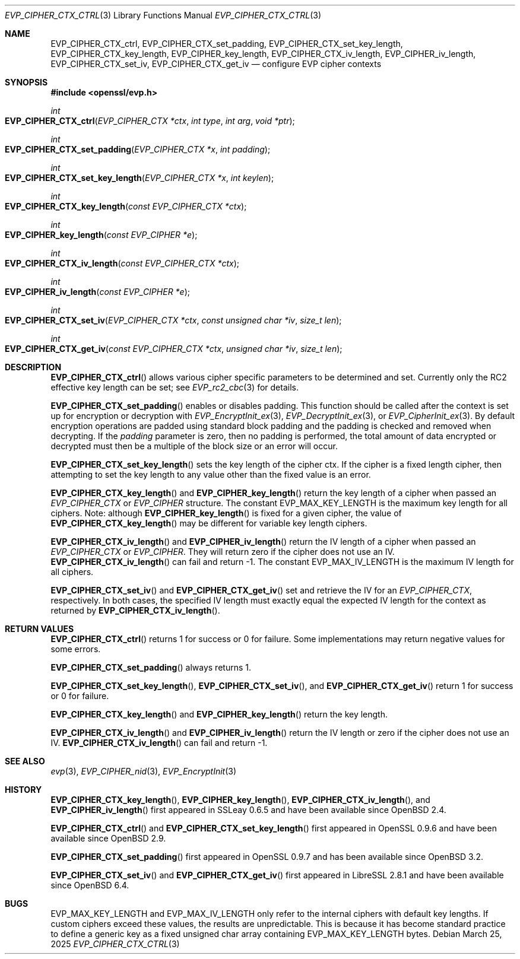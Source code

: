 .\" $OpenBSD: EVP_CIPHER_CTX_ctrl.3,v 1.4 2025/03/25 11:54:34 tb Exp $
.\" full merge up to: OpenSSL 5211e094 Nov 11 14:39:11 2014 -0800
.\"
.\" This file is a derived work.
.\" The changes are covered by the following Copyright and license:
.\"
.\" Copyright (c) 2018, 2023 Ingo Schwarze <schwarze@openbsd.org>
.\" Copyright (c) 2018 Damien Miller <djm@openbsd.org>
.\"
.\" Permission to use, copy, modify, and distribute this software for any
.\" purpose with or without fee is hereby granted, provided that the above
.\" copyright notice and this permission notice appear in all copies.
.\"
.\" THE SOFTWARE IS PROVIDED "AS IS" AND THE AUTHOR DISCLAIMS ALL WARRANTIES
.\" WITH REGARD TO THIS SOFTWARE INCLUDING ALL IMPLIED WARRANTIES OF
.\" MERCHANTABILITY AND FITNESS. IN NO EVENT SHALL THE AUTHOR BE LIABLE FOR
.\" ANY SPECIAL, DIRECT, INDIRECT, OR CONSEQUENTIAL DAMAGES OR ANY DAMAGES
.\" WHATSOEVER RESULTING FROM LOSS OF USE, DATA OR PROFITS, WHETHER IN AN
.\" ACTION OF CONTRACT, NEGLIGENCE OR OTHER TORTIOUS ACTION, ARISING OUT OF
.\" OR IN CONNECTION WITH THE USE OR PERFORMANCE OF THIS SOFTWARE.
.\"
.\" The original file was written by Dr. Stephen Henson <steve@openssl.org>.
.\" Copyright (c) 2000, 2001, 2016 The OpenSSL Project.
.\" All rights reserved.
.\"
.\" Redistribution and use in source and binary forms, with or without
.\" modification, are permitted provided that the following conditions
.\" are met:
.\"
.\" 1. Redistributions of source code must retain the above copyright
.\"    notice, this list of conditions and the following disclaimer.
.\"
.\" 2. Redistributions in binary form must reproduce the above copyright
.\"    notice, this list of conditions and the following disclaimer in
.\"    the documentation and/or other materials provided with the
.\"    distribution.
.\"
.\" 3. All advertising materials mentioning features or use of this
.\"    software must display the following acknowledgment:
.\"    "This product includes software developed by the OpenSSL Project
.\"    for use in the OpenSSL Toolkit. (http://www.openssl.org/)"
.\"
.\" 4. The names "OpenSSL Toolkit" and "OpenSSL Project" must not be used to
.\"    endorse or promote products derived from this software without
.\"    prior written permission. For written permission, please contact
.\"    openssl-core@openssl.org.
.\"
.\" 5. Products derived from this software may not be called "OpenSSL"
.\"    nor may "OpenSSL" appear in their names without prior written
.\"    permission of the OpenSSL Project.
.\"
.\" 6. Redistributions of any form whatsoever must retain the following
.\"    acknowledgment:
.\"    "This product includes software developed by the OpenSSL Project
.\"    for use in the OpenSSL Toolkit (http://www.openssl.org/)"
.\"
.\" THIS SOFTWARE IS PROVIDED BY THE OpenSSL PROJECT ``AS IS'' AND ANY
.\" EXPRESSED OR IMPLIED WARRANTIES, INCLUDING, BUT NOT LIMITED TO, THE
.\" IMPLIED WARRANTIES OF MERCHANTABILITY AND FITNESS FOR A PARTICULAR
.\" PURPOSE ARE DISCLAIMED.  IN NO EVENT SHALL THE OpenSSL PROJECT OR
.\" ITS CONTRIBUTORS BE LIABLE FOR ANY DIRECT, INDIRECT, INCIDENTAL,
.\" SPECIAL, EXEMPLARY, OR CONSEQUENTIAL DAMAGES (INCLUDING, BUT
.\" NOT LIMITED TO, PROCUREMENT OF SUBSTITUTE GOODS OR SERVICES;
.\" LOSS OF USE, DATA, OR PROFITS; OR BUSINESS INTERRUPTION)
.\" HOWEVER CAUSED AND ON ANY THEORY OF LIABILITY, WHETHER IN CONTRACT,
.\" STRICT LIABILITY, OR TORT (INCLUDING NEGLIGENCE OR OTHERWISE)
.\" ARISING IN ANY WAY OUT OF THE USE OF THIS SOFTWARE, EVEN IF ADVISED
.\" OF THE POSSIBILITY OF SUCH DAMAGE.
.\"
.Dd $Mdocdate: March 25 2025 $
.Dt EVP_CIPHER_CTX_CTRL 3
.Os
.Sh NAME
.Nm EVP_CIPHER_CTX_ctrl ,
.Nm EVP_CIPHER_CTX_set_padding ,
.Nm EVP_CIPHER_CTX_set_key_length ,
.Nm EVP_CIPHER_CTX_key_length ,
.Nm EVP_CIPHER_key_length ,
.Nm EVP_CIPHER_CTX_iv_length ,
.Nm EVP_CIPHER_iv_length ,
.Nm EVP_CIPHER_CTX_set_iv ,
.Nm EVP_CIPHER_CTX_get_iv
.Nd configure EVP cipher contexts
.Sh SYNOPSIS
.In openssl/evp.h
.Ft int
.Fo EVP_CIPHER_CTX_ctrl
.Fa "EVP_CIPHER_CTX *ctx"
.Fa "int type"
.Fa "int arg"
.Fa "void *ptr"
.Fc
.Ft int
.Fo EVP_CIPHER_CTX_set_padding
.Fa "EVP_CIPHER_CTX *x"
.Fa "int padding"
.Fc
.Ft int
.Fo EVP_CIPHER_CTX_set_key_length
.Fa "EVP_CIPHER_CTX *x"
.Fa "int keylen"
.Fc
.Ft int
.Fo EVP_CIPHER_CTX_key_length
.Fa "const EVP_CIPHER_CTX *ctx"
.Fc
.Ft int
.Fo EVP_CIPHER_key_length
.Fa "const EVP_CIPHER *e"
.Fc
.Ft int
.Fo EVP_CIPHER_CTX_iv_length
.Fa "const EVP_CIPHER_CTX *ctx"
.Fc
.Ft int
.Fo EVP_CIPHER_iv_length
.Fa "const EVP_CIPHER *e"
.Fc
.Ft int
.Fo EVP_CIPHER_CTX_set_iv
.Fa "EVP_CIPHER_CTX *ctx"
.Fa "const unsigned char *iv"
.Fa "size_t len"
.Fc
.Ft int
.Fo EVP_CIPHER_CTX_get_iv
.Fa "const EVP_CIPHER_CTX *ctx"
.Fa "unsigned char *iv"
.Fa "size_t len"
.Fc
.Sh DESCRIPTION
.Fn EVP_CIPHER_CTX_ctrl
allows various cipher specific parameters to be determined and set.
Currently only the RC2 effective key length can be set; see
.Xr EVP_rc2_cbc 3
for details.
.Pp
.Fn EVP_CIPHER_CTX_set_padding
enables or disables padding.
This function should be called after the context is set up for
encryption or decryption with
.Xr EVP_EncryptInit_ex 3 ,
.Xr EVP_DecryptInit_ex 3 ,
or
.Xr EVP_CipherInit_ex 3 .
By default encryption operations are padded using standard block padding
and the padding is checked and removed when decrypting.
If the
.Fa padding
parameter is zero, then no padding is performed, the total amount of data
encrypted or decrypted must then be a multiple of the block size or an
error will occur.
.Pp
.Fn EVP_CIPHER_CTX_set_key_length
sets the key length of the cipher ctx.
If the cipher is a fixed length cipher, then attempting to set the key
length to any value other than the fixed value is an error.
.Pp
.Fn EVP_CIPHER_CTX_key_length
and
.Fn EVP_CIPHER_key_length
return the key length of a cipher when passed an
.Vt EVP_CIPHER_CTX
or
.Vt EVP_CIPHER
structure.
The constant
.Dv EVP_MAX_KEY_LENGTH
is the maximum key length for all ciphers.
Note: although
.Fn EVP_CIPHER_key_length
is fixed for a given cipher, the value of
.Fn EVP_CIPHER_CTX_key_length
may be different for variable key length ciphers.
.Pp
.Fn EVP_CIPHER_CTX_iv_length
and
.Fn EVP_CIPHER_iv_length
return the IV length of a cipher when passed an
.Vt EVP_CIPHER_CTX
or
.Vt EVP_CIPHER .
They will return zero if the cipher does not use an IV.
.Fn EVP_CIPHER_CTX_iv_length
can fail and return \-1.
The constant
.Dv EVP_MAX_IV_LENGTH
is the maximum IV length for all ciphers.
.Pp
.Fn EVP_CIPHER_CTX_set_iv
and
.Fn EVP_CIPHER_CTX_get_iv
set and retrieve the IV for an
.Vt EVP_CIPHER_CTX ,
respectively.
In both cases, the specified IV length must exactly equal the expected
IV length for the context as returned by
.Fn EVP_CIPHER_CTX_iv_length .
.Sh RETURN VALUES
.Fn EVP_CIPHER_CTX_ctrl
returns 1 for success or 0 for failure.
Some implementations may return negative values for some errors.
.Pp
.Fn EVP_CIPHER_CTX_set_padding
always returns 1.
.Pp
.Fn EVP_CIPHER_CTX_set_key_length ,
.Fn EVP_CIPHER_CTX_set_iv ,
and
.Fn EVP_CIPHER_CTX_get_iv
return 1 for success or 0 for failure.
.Pp
.Fn EVP_CIPHER_CTX_key_length
and
.Fn EVP_CIPHER_key_length
return the key length.
.Pp
.Fn EVP_CIPHER_CTX_iv_length
and
.Fn EVP_CIPHER_iv_length
return the IV length or zero if the cipher does not use an IV.
.Fn EVP_CIPHER_CTX_iv_length
can fail and return \-1.
.Sh SEE ALSO
.Xr evp 3 ,
.Xr EVP_CIPHER_nid 3 ,
.Xr EVP_EncryptInit 3
.Sh HISTORY
.Fn EVP_CIPHER_CTX_key_length ,
.Fn EVP_CIPHER_key_length ,
.Fn EVP_CIPHER_CTX_iv_length ,
and
.Fn EVP_CIPHER_iv_length
first appeared in SSLeay 0.6.5 and have been available since
.Ox 2.4 .
.Pp
.Fn EVP_CIPHER_CTX_ctrl
and
.Fn EVP_CIPHER_CTX_set_key_length
first appeared in OpenSSL 0.9.6 and have been available since
.Ox 2.9 .
.Pp
.Fn EVP_CIPHER_CTX_set_padding
first appeared in OpenSSL 0.9.7 and has been available since
.Ox 3.2 .
.Pp
.Fn EVP_CIPHER_CTX_set_iv
and
.Fn EVP_CIPHER_CTX_get_iv
first appeared in LibreSSL 2.8.1 and have been available since
.Ox 6.4 .
.Sh BUGS
.Dv EVP_MAX_KEY_LENGTH
and
.Dv EVP_MAX_IV_LENGTH
only refer to the internal ciphers with default key lengths.
If custom ciphers exceed these values, the results are unpredictable.
This is because it has become standard practice to define a generic key
as a fixed unsigned char array containing
.Dv EVP_MAX_KEY_LENGTH
bytes.
